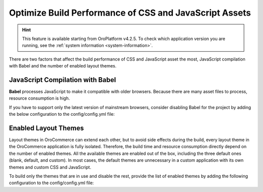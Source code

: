 Optimize Build Performance of CSS and JavaScript Assets
=======================================================

.. hint:: This feature is available starting from OroPlatform v4.2.5. To check which application version you are running, see the :ref:`system information <system-information>`.

There are two factors that affect the build performance of CSS and JavaScript asset the most, JavaScript compilation with Babel and the number of enabled layout themes.

JavaScript Compilation with Babel
---------------------------------

**Babel** processes JavaScript to make it compatible with older browsers. Because there are many asset files to process, resource consumption is high.

If you have to support only the latest version of mainstream browsers, consider disabling Babel for the project by adding the below configuration to the config/config.yml file:

.. code-block:: yaml
   :caption: config/config.yml

   oro_asset:
       disable_babel: true

Enabled Layout Themes
---------------------

Layout themes in OroCommerce can extend each other, but to avoid side effects during the build, every layout theme in the OroCommerce application is fully isolated. Therefore, the build time and resource consumption directly depend on the number of enabled themes. All the available themes are enabled out of the box, including the three default ones (blank, default, and custom). In most cases, the default themes are unnecessary in a custom application with its own themes and custom CSS and JavaScript.

To build only the themes that are in use and disable the rest, provide the list of enabled themes by adding the following configuration to the config/config.yml file:

.. code-block:: yaml
   :caption: config/config.yml

   oro_layout:
       enabled_themes: [acme_default_theme, custom_theme_for_german_website]
